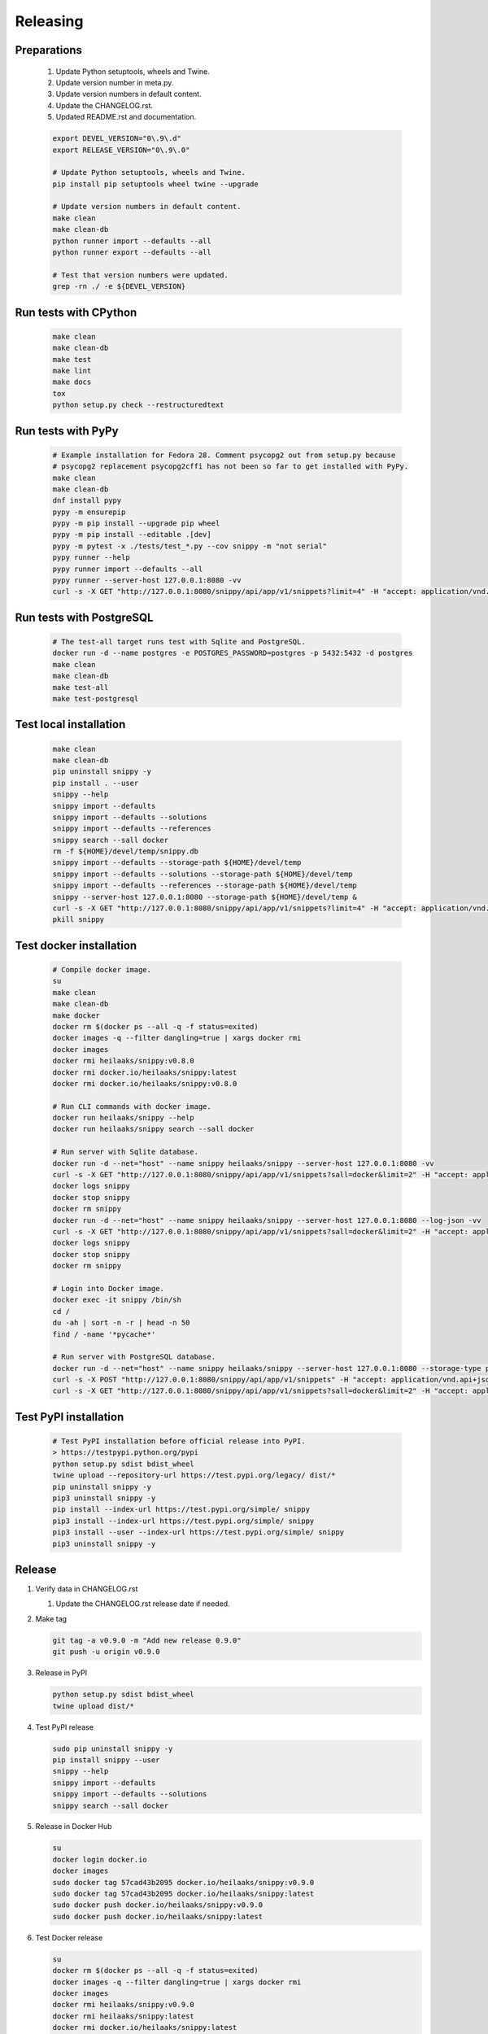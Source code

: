 Releasing
---------

Preparations
~~~~~~~~~~~~

   #. Update Python setuptools, wheels and Twine.
   #. Update version number in meta.py.
   #. Update version numbers in default content.
   #. Update the CHANGELOG.rst.
   #. Updated README.rst and documentation.

   .. code-block:: text

      export DEVEL_VERSION="0\.9\.d"
      export RELEASE_VERSION="0\.9\.0"

      # Update Python setuptools, wheels and Twine.
      pip install pip setuptools wheel twine --upgrade

      # Update version numbers in default content.
      make clean
      make clean-db
      python runner import --defaults --all
      python runner export --defaults --all

      # Test that version numbers were updated.
      grep -rn ./ -e ${DEVEL_VERSION}

Run tests with CPython
~~~~~~~~~~~~~~~~~~~~~~

   .. code-block:: text

      make clean
      make clean-db
      make test
      make lint
      make docs
      tox
      python setup.py check --restructuredtext

Run tests with PyPy
~~~~~~~~~~~~~~~~~~~

   .. code-block:: text

      # Example installation for Fedora 28. Comment psycopg2 out from setup.py because
      # psycopg2 replacement psycopg2cffi has not been so far to get installed with PyPy.
      make clean
      make clean-db
      dnf install pypy
      pypy -m ensurepip
      pypy -m pip install --upgrade pip wheel
      pypy -m pip install --editable .[dev]
      pypy -m pytest -x ./tests/test_*.py --cov snippy -m "not serial"
      pypy runner --help
      pypy runner import --defaults --all
      pypy runner --server-host 127.0.0.1:8080 -vv
      curl -s -X GET "http://127.0.0.1:8080/snippy/api/app/v1/snippets?limit=4" -H "accept: application/vnd.api+json"

Run tests with PostgreSQL
~~~~~~~~~~~~~~~~~~~~~~~~~

   .. code-block:: text

      # The test-all target runs test with Sqlite and PostgreSQL.
      docker run -d --name postgres -e POSTGRES_PASSWORD=postgres -p 5432:5432 -d postgres
      make clean
      make clean-db
      make test-all
      make test-postgresql

Test local installation
~~~~~~~~~~~~~~~~~~~~~~~

   .. code-block:: text

      make clean
      make clean-db
      pip uninstall snippy -y
      pip install . --user
      snippy --help
      snippy import --defaults
      snippy import --defaults --solutions
      snippy import --defaults --references
      snippy search --sall docker
      rm -f ${HOME}/devel/temp/snippy.db
      snippy import --defaults --storage-path ${HOME}/devel/temp
      snippy import --defaults --solutions --storage-path ${HOME}/devel/temp
      snippy import --defaults --references --storage-path ${HOME}/devel/temp
      snippy --server-host 127.0.0.1:8080 --storage-path ${HOME}/devel/temp &
      curl -s -X GET "http://127.0.0.1:8080/snippy/api/app/v1/snippets?limit=4" -H "accept: application/vnd.api+json"
      pkill snippy

Test docker installation
~~~~~~~~~~~~~~~~~~~~~~~~

   .. code-block:: text

      # Compile docker image.
      su
      make clean
      make clean-db
      make docker
      docker rm $(docker ps --all -q -f status=exited)
      docker images -q --filter dangling=true | xargs docker rmi
      docker images
      docker rmi heilaaks/snippy:v0.8.0
      docker rmi docker.io/heilaaks/snippy:latest
      docker rmi docker.io/heilaaks/snippy:v0.8.0

      # Run CLI commands with docker image.
      docker run heilaaks/snippy --help
      docker run heilaaks/snippy search --sall docker

      # Run server with Sqlite database.
      docker run -d --net="host" --name snippy heilaaks/snippy --server-host 127.0.0.1:8080 -vv
      curl -s -X GET "http://127.0.0.1:8080/snippy/api/app/v1/snippets?sall=docker&limit=2" -H "accept: application/vnd.api+json"
      docker logs snippy
      docker stop snippy
      docker rm snippy
      docker run -d --net="host" --name snippy heilaaks/snippy --server-host 127.0.0.1:8080 --log-json -vv
      curl -s -X GET "http://127.0.0.1:8080/snippy/api/app/v1/snippets?sall=docker&limit=2" -H "accept: application/vnd.api+json"
      docker logs snippy
      docker stop snippy
      docker rm snippy

      # Login into Docker image.
      docker exec -it snippy /bin/sh
      cd /
      du -ah | sort -n -r | head -n 50
      find / -name '*pycache*'

      # Run server with PostgreSQL database.
      docker run -d --net="host" --name snippy heilaaks/snippy --server-host 127.0.0.1:8080 --storage-type postgresql --storage-host localhost:5432 --storage-database postgres --storage-user postgres --storage-password postgres --log-json -vv
      curl -s -X POST "http://127.0.0.1:8080/snippy/api/app/v1/snippets" -H "accept: application/vnd.api+json; charset=UTF-8" -H "Content-Type: application/vnd.api+json; charset=UTF-8" -d '{"data":[{"type": "snippet", "attributes": {"data": ["docker ps"]}}]}'
      curl -s -X GET "http://127.0.0.1:8080/snippy/api/app/v1/snippets?sall=docker&limit=2" -H "accept: application/vnd.api+json"

Test PyPI installation
~~~~~~~~~~~~~~~~~~~~~~

   .. code-block:: text

    # Test PyPI installation before official release into PyPI.
    > https://testpypi.python.org/pypi
    python setup.py sdist bdist_wheel
    twine upload --repository-url https://test.pypi.org/legacy/ dist/*
    pip uninstall snippy -y
    pip3 uninstall snippy -y
    pip install --index-url https://test.pypi.org/simple/ snippy
    pip3 install --index-url https://test.pypi.org/simple/ snippy
    pip3 install --user --index-url https://test.pypi.org/simple/ snippy
    pip3 uninstall snippy -y

Release
~~~~~~~

#. Verify data in CHANGELOG.rst

   1. Update the CHANGELOG.rst release date if needed.

#. Make tag

   .. code-block:: text

      git tag -a v0.9.0 -m "Add new release 0.9.0"
      git push -u origin v0.9.0

#. Release in PyPI

   .. code-block:: text

      python setup.py sdist bdist_wheel
      twine upload dist/*

#. Test PyPI release

   .. code-block:: text

      sudo pip uninstall snippy -y
      pip install snippy --user
      snippy --help
      snippy import --defaults
      snippy import --defaults --solutions
      snippy search --sall docker

#. Release in Docker Hub

   .. code-block:: text

      su
      docker login docker.io
      docker images
      sudo docker tag 57cad43b2095 docker.io/heilaaks/snippy:v0.9.0
      sudo docker tag 57cad43b2095 docker.io/heilaaks/snippy:latest
      sudo docker push docker.io/heilaaks/snippy:v0.9.0
      sudo docker push docker.io/heilaaks/snippy:latest

#. Test Docker release

   .. code-block:: text

      su
      docker rm $(docker ps --all -q -f status=exited)
      docker images -q --filter dangling=true | xargs docker rmi
      docker images
      docker rmi heilaaks/snippy:v0.9.0
      docker rmi heilaaks/snippy:latest
      docker rmi docker.io/heilaaks/snippy:latest
      docker rmi docker.io/heilaaks/snippy:v0.9.0
      docker pull heilaaks/snippy
      docker run heilaaks/snippy:latest --help
      docker run heilaaks/snippy:latest search --sall docker
      docker run -d --net="host" --name snippy heilaaks/snippy:latest --server-host 127.0.0.1:8080 -vv
      curl -s -X GET "http://127.0.0.1:8080/snippy/api/app/v1/snippets?sall=docker&limit=2" -H "accept: application/vnd.api+json"
      docker run -d --net="host" --name snippy heilaaks/snippy:latest --server-host 127.0.0.1:8080 --log-json -vv
      curl -s -X GET "http://127.0.0.1:8080/snippy/api/app/v1/snippets?sall=docker&limit=2" -H "accept: application/vnd.api+json"

#. Release news

   1. Make new release in Github.

